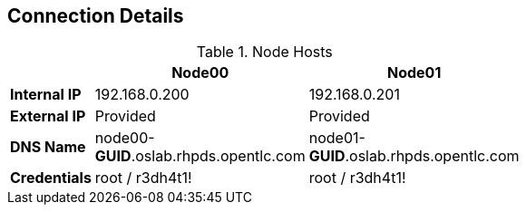 :noaudio:
== Connection Details

.Node Hosts
[options="header",width="65"]
|=======================
||Node00|Node01
|*Internal IP*|192.168.0.200|192.168.0.201
|*External IP*|Provided|Provided
|*DNS Name*|node00-*GUID*.oslab.rhpds.opentlc.com|node01-*GUID*.oslab.rhpds.opentlc.com
|*Credentials*|root / r3dh4t1!|root / r3dh4t1!
|=======================

ifdef::showscript[]

endif::showscript[]



